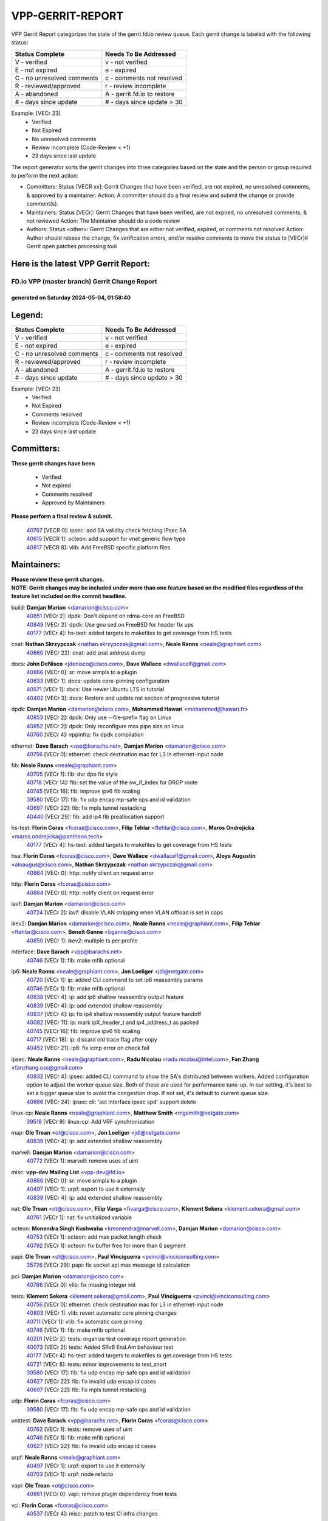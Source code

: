 #################
VPP-GERRIT-REPORT
#################

VPP Gerrit Report categorizes the state of the gerrit.fd.io review queue.  Each gerrit change is labeled with the following status:

========================== ===========================
Status Complete            Needs To Be Addressed
========================== ===========================
V - verified               v - not verified
E - not expired            e - expired
C - no unresolved comments c - comments not resolved
R - reviewed/approved      r - review incomplete
A - abandoned              A - gerrit.fd.io to restore
# - days since update      # - days since update > 30
========================== ===========================

Example: [VECr 23]
    - Verified
    - Not Expired
    - No unresolved comments
    - Review incomplete (Code-Review < +1)
    - 23 days since last update

The report generator sorts the gerrit changes into three categories based on the state and the person or group required to perform the next action:

- Committers:
  Status [VECR xx]: Gerrit Changes that have been verified, are not expired, no unresolved comments, & approved by a maintainer.
  Action: A committer should do a final review and submit the change or provide comment(s).

- Maintainers:
  Status [VECr]: Gerrit Changes that have been verified, are not expired, no unresolved comments, & not reviewed
  Action: The Maintainer should do a code review

- Authors:
  Status <other>: Gerrit Changes that are either not verified, expired, or comments not resolved
  Action: Author should rebase the change, fix verification errors, and/or resolve comments to move the status to [VECr]# Gerrit open patches processing tool

Here is the latest VPP Gerrit Report:
-------------------------------------

==============================================
FD.io VPP (master branch) Gerrit Change Report
==============================================
--------------------------------------------
generated on Saturday 2024-05-04, 01:58:40
--------------------------------------------


Legend:
-------
========================== ===========================
Status Complete            Needs To Be Addressed
========================== ===========================
V - verified               v - not verified
E - not expired            e - expired
C - no unresolved comments c - comments not resolved
R - reviewed/approved      r - review incomplete
A - abandoned              A - gerrit.fd.io to restore
# - days since update      # - days since update > 30
========================== ===========================

Example: [VECr 23]
    - Verified
    - Not Expired
    - Comments resolved
    - Review incomplete (Code-Review < +1)
    - 23 days since last update


Committers:
-----------
| **These gerrit changes have been**

    - Verified
    - Not expired
    - Comments resolved
    - Approved by Maintainers

| **Please perform a final review & submit.**

  | `40767 <https:////gerrit.fd.io/r/c/vpp/+/40767>`_ [VECR 0]: ipsec: add SA validity check fetching IPsec SA
  | `40615 <https:////gerrit.fd.io/r/c/vpp/+/40615>`_ [VECR 1]: octeon: add support for vnet generic flow type
  | `40817 <https:////gerrit.fd.io/r/c/vpp/+/40817>`_ [VECR 8]: vlib: Add FreeBSD specific platform files

Maintainers:
------------
| **Please review these gerrit changes.**

| **NOTE: Gerrit changes may be included under more than one feature based on the modified files regardless of the feature list included on the commit headline.**

build: **Damjan Marion** <damarion@cisco.com>
  | `40851 <https:////gerrit.fd.io/r/c/vpp/+/40851>`_ [VECr 2]: dpdk: Don't depend on rdma-core on FreeBSD
  | `40849 <https:////gerrit.fd.io/r/c/vpp/+/40849>`_ [VECr 2]: dpdk: Use gnu sed on FreeBSD for header fix ups
  | `40177 <https:////gerrit.fd.io/r/c/vpp/+/40177>`_ [VECr 4]: hs-test: added targets to makefiles to get coverage from HS tests

cnat: **Nathan Skrzypczak** <nathan.skrzypczak@gmail.com>, **Neale Ranns** <neale@graphiant.com>
  | `40660 <https:////gerrit.fd.io/r/c/vpp/+/40660>`_ [VECr 22]: cnat: add snat address dump

docs: **John DeNisco** <jdenisco@cisco.com>, **Dave Wallace** <dwallacelf@gmail.com>
  | `40866 <https:////gerrit.fd.io/r/c/vpp/+/40866>`_ [VECr 0]: sr: move srmpls to a plugin
  | `40633 <https:////gerrit.fd.io/r/c/vpp/+/40633>`_ [VECr 1]: docs: update core-pinning configuration
  | `40571 <https:////gerrit.fd.io/r/c/vpp/+/40571>`_ [VECr 1]: docs: Use newer Ubuntu LTS in tutorial
  | `40402 <https:////gerrit.fd.io/r/c/vpp/+/40402>`_ [VECr 3]: docs: Restore and update nat section of progressive tutorial

dpdk: **Damjan Marion** <damarion@cisco.com>, **Mohammed Hawari** <mohammed@hawari.fr>
  | `40853 <https:////gerrit.fd.io/r/c/vpp/+/40853>`_ [VECr 2]: dpdk: Only use --file-prefix flag on Linux
  | `40852 <https:////gerrit.fd.io/r/c/vpp/+/40852>`_ [VECr 2]: dpdk: Only reconfigure max pipe size on linux
  | `40760 <https:////gerrit.fd.io/r/c/vpp/+/40760>`_ [VECr 4]: vppinfra: fix dpdk compilation

ethernet: **Dave Barach** <vpp@barachs.net>, **Damjan Marion** <damarion@cisco.com>
  | `40756 <https:////gerrit.fd.io/r/c/vpp/+/40756>`_ [VECr 0]: ethernet: check destination mac for L3 in ethernet-input node

fib: **Neale Ranns** <neale@graphiant.com>
  | `40705 <https:////gerrit.fd.io/r/c/vpp/+/40705>`_ [VECr 1]: fib: dvr dpo fix style
  | `40718 <https:////gerrit.fd.io/r/c/vpp/+/40718>`_ [VECr 14]: fib: set the value of the sw_if_index for DROP route
  | `40745 <https:////gerrit.fd.io/r/c/vpp/+/40745>`_ [VECr 16]: fib: improve ipv6 fib scaling
  | `39580 <https:////gerrit.fd.io/r/c/vpp/+/39580>`_ [VECr 17]: fib: fix udp encap mp-safe ops and id validation
  | `40697 <https:////gerrit.fd.io/r/c/vpp/+/40697>`_ [VECr 22]: fib: fix mpls tunnel restacking
  | `40440 <https:////gerrit.fd.io/r/c/vpp/+/40440>`_ [VECr 29]: fib: add ip4 fib preallocation support

hs-test: **Florin Coras** <fcoras@cisco.com>, **Filip Tehlar** <ftehlar@cisco.com>, **Maros Ondrejicka** <maros.ondrejicka@pantheon.tech>
  | `40177 <https:////gerrit.fd.io/r/c/vpp/+/40177>`_ [VECr 4]: hs-test: added targets to makefiles to get coverage from HS tests

hsa: **Florin Coras** <fcoras@cisco.com>, **Dave Wallace** <dwallacelf@gmail.com>, **Aloys Augustin** <aloaugus@cisco.com>, **Nathan Skrzypczak** <nathan.skrzypczak@gmail.com>
  | `40864 <https:////gerrit.fd.io/r/c/vpp/+/40864>`_ [VECr 0]: http: notify client on request error

http: **Florin Coras** <fcoras@cisco.com>
  | `40864 <https:////gerrit.fd.io/r/c/vpp/+/40864>`_ [VECr 0]: http: notify client on request error

iavf: **Damjan Marion** <damarion@cisco.com>
  | `40724 <https:////gerrit.fd.io/r/c/vpp/+/40724>`_ [VECr 2]: iavf: disable VLAN stripping when VLAN offload is set in caps

ikev2: **Damjan Marion** <damarion@cisco.com>, **Neale Ranns** <neale@graphiant.com>, **Filip Tehlar** <ftehlar@cisco.com>, **Benoît Ganne** <bganne@cisco.com>
  | `40850 <https:////gerrit.fd.io/r/c/vpp/+/40850>`_ [VECr 1]: ikev2: multiple ts per profile

interface: **Dave Barach** <vpp@barachs.net>
  | `40746 <https:////gerrit.fd.io/r/c/vpp/+/40746>`_ [VECr 1]: fib: make mfib optional

ip6: **Neale Ranns** <neale@graphiant.com>, **Jon Loeliger** <jdl@netgate.com>
  | `40720 <https:////gerrit.fd.io/r/c/vpp/+/40720>`_ [VECr 1]: ip: added CLI command to set ip6 reassembly params
  | `40746 <https:////gerrit.fd.io/r/c/vpp/+/40746>`_ [VECr 1]: fib: make mfib optional
  | `40838 <https:////gerrit.fd.io/r/c/vpp/+/40838>`_ [VECr 4]: ip: add ip6 shallow reassembly output feature
  | `40839 <https:////gerrit.fd.io/r/c/vpp/+/40839>`_ [VECr 4]: ip: add extended shallow reassembly
  | `40837 <https:////gerrit.fd.io/r/c/vpp/+/40837>`_ [VECr 4]: ip: fix ip4 shallow reassembly output feature handoff
  | `40082 <https:////gerrit.fd.io/r/c/vpp/+/40082>`_ [VECr 11]: ip: mark ipX_header_t and ip4_address_t as packed
  | `40745 <https:////gerrit.fd.io/r/c/vpp/+/40745>`_ [VECr 16]: fib: improve ipv6 fib scaling
  | `40717 <https:////gerrit.fd.io/r/c/vpp/+/40717>`_ [VECr 18]: ip: discard old trace flag after copy
  | `40452 <https:////gerrit.fd.io/r/c/vpp/+/40452>`_ [VECr 21]: ip6: fix icmp error on check fail

ipsec: **Neale Ranns** <neale@graphiant.com>, **Radu Nicolau** <radu.nicolau@intel.com>, **Fan Zhang** <fanzhang.oss@gmail.com>
  | `40832 <https:////gerrit.fd.io/r/c/vpp/+/40832>`_ [VECr 4]: ipsec: added CLI command to show the SA's distributed between workers. Added configuration option to adjust the worker queue size. Both of these are used for performance tune-up. In our setting, it's best to set a bigger queue size to avoid the congestion drop. If not set, it's default to current queue size.
  | `40666 <https:////gerrit.fd.io/r/c/vpp/+/40666>`_ [VECr 24]: ipsec: cli: 'set interface ipsec spd' support delete

linux-cp: **Neale Ranns** <neale@graphiant.com>, **Matthew Smith** <mgsmith@netgate.com>
  | `39518 <https:////gerrit.fd.io/r/c/vpp/+/39518>`_ [VECr 9]: linux-cp: Add VRF synchronization

map: **Ole Troan** <ot@cisco.com>, **Jon Loeliger** <jdl@netgate.com>
  | `40839 <https:////gerrit.fd.io/r/c/vpp/+/40839>`_ [VECr 4]: ip: add extended shallow reassembly

marvell: **Damjan Marion** <damarion@cisco.com>
  | `40772 <https:////gerrit.fd.io/r/c/vpp/+/40772>`_ [VECr 1]: marvell: remove uses of uint

misc: **vpp-dev Mailing List** <vpp-dev@fd.io>
  | `40866 <https:////gerrit.fd.io/r/c/vpp/+/40866>`_ [VECr 0]: sr: move srmpls to a plugin
  | `40497 <https:////gerrit.fd.io/r/c/vpp/+/40497>`_ [VECr 1]: urpf: export to use it externally
  | `40839 <https:////gerrit.fd.io/r/c/vpp/+/40839>`_ [VECr 4]: ip: add extended shallow reassembly

nat: **Ole Troan** <ot@cisco.com>, **Filip Varga** <fivarga@cisco.com>, **Klement Sekera** <klement.sekera@gmail.com>
  | `40761 <https:////gerrit.fd.io/r/c/vpp/+/40761>`_ [VECr 1]: nat: fix unitialized variable

octeon: **Monendra Singh Kushwaha** <kmonendra@marvell.com>, **Damjan Marion** <damarion@cisco.com>
  | `40753 <https:////gerrit.fd.io/r/c/vpp/+/40753>`_ [VECr 1]: octeon: add max packet length check
  | `40792 <https:////gerrit.fd.io/r/c/vpp/+/40792>`_ [VECr 1]: octeon: fix buffer free for more than 6 segment

papi: **Ole Troan** <ot@cisco.com>, **Paul Vinciguerra** <pvinci@vinciconsulting.com>
  | `35726 <https:////gerrit.fd.io/r/c/vpp/+/35726>`_ [VECr 29]: papi: fix socket api max message id calculation

pci: **Damjan Marion** <damarion@cisco.com>
  | `40766 <https:////gerrit.fd.io/r/c/vpp/+/40766>`_ [VECr 0]: vlib: fix missing integer init

tests: **Klement Sekera** <klement.sekera@gmail.com>, **Paul Vinciguerra** <pvinci@vinciconsulting.com>
  | `40756 <https:////gerrit.fd.io/r/c/vpp/+/40756>`_ [VECr 0]: ethernet: check destination mac for L3 in ethernet-input node
  | `40803 <https:////gerrit.fd.io/r/c/vpp/+/40803>`_ [VECr 1]: vlib: revert automatic core pinning changes
  | `40711 <https:////gerrit.fd.io/r/c/vpp/+/40711>`_ [VECr 1]: vlib: fix automatic core pinning
  | `40746 <https:////gerrit.fd.io/r/c/vpp/+/40746>`_ [VECr 1]: fib: make mfib optional
  | `40201 <https:////gerrit.fd.io/r/c/vpp/+/40201>`_ [VECr 2]: tests: organize test coverage report generation
  | `40073 <https:////gerrit.fd.io/r/c/vpp/+/40073>`_ [VECr 2]: tests: Added SRv6 End.Am behaviour test
  | `40177 <https:////gerrit.fd.io/r/c/vpp/+/40177>`_ [VECr 4]: hs-test: added targets to makefiles to get coverage from HS tests
  | `40721 <https:////gerrit.fd.io/r/c/vpp/+/40721>`_ [VECr 8]: tests: minor improvements to test_snort
  | `39580 <https:////gerrit.fd.io/r/c/vpp/+/39580>`_ [VECr 17]: fib: fix udp encap mp-safe ops and id validation
  | `40627 <https:////gerrit.fd.io/r/c/vpp/+/40627>`_ [VECr 22]: fib: fix invalid udp encap id cases
  | `40697 <https:////gerrit.fd.io/r/c/vpp/+/40697>`_ [VECr 22]: fib: fix mpls tunnel restacking

udp: **Florin Coras** <fcoras@cisco.com>
  | `39580 <https:////gerrit.fd.io/r/c/vpp/+/39580>`_ [VECr 17]: fib: fix udp encap mp-safe ops and id validation

unittest: **Dave Barach** <vpp@barachs.net>, **Florin Coras** <fcoras@cisco.com>
  | `40762 <https:////gerrit.fd.io/r/c/vpp/+/40762>`_ [VECr 1]: tests: remove uses of uint
  | `40746 <https:////gerrit.fd.io/r/c/vpp/+/40746>`_ [VECr 1]: fib: make mfib optional
  | `40627 <https:////gerrit.fd.io/r/c/vpp/+/40627>`_ [VECr 22]: fib: fix invalid udp encap id cases

urpf: **Neale Ranns** <neale@graphiant.com>
  | `40497 <https:////gerrit.fd.io/r/c/vpp/+/40497>`_ [VECr 1]: urpf: export to use it externally
  | `40703 <https:////gerrit.fd.io/r/c/vpp/+/40703>`_ [VECr 1]: urpf: node refacto

vapi: **Ole Troan** <ot@cisco.com>
  | `40861 <https:////gerrit.fd.io/r/c/vpp/+/40861>`_ [VECr 0]: vapi: remove plugin dependency from tests

vcl: **Florin Coras** <fcoras@cisco.com>
  | `40537 <https:////gerrit.fd.io/r/c/vpp/+/40537>`_ [VECr 4]: misc: patch to test CI infra changes

vlib: **Dave Barach** <vpp@barachs.net>, **Damjan Marion** <damarion@cisco.com>
  | `40803 <https:////gerrit.fd.io/r/c/vpp/+/40803>`_ [VECr 1]: vlib: revert automatic core pinning changes
  | `40711 <https:////gerrit.fd.io/r/c/vpp/+/40711>`_ [VECr 1]: vlib: fix automatic core pinning
  | `40752 <https:////gerrit.fd.io/r/c/vpp/+/40752>`_ [VECr 3]: vlib: avoid pci scan without registrations
  | `40759 <https:////gerrit.fd.io/r/c/vpp/+/40759>`_ [VECr 4]: vlib: fix use of RTLD_DEEPBIND for musl
  | `40145 <https:////gerrit.fd.io/r/c/vpp/+/40145>`_ [VECr 14]: vppinfra: collect heap stats in constant time

vnet: **Damjan Marion** <damarion@cisco.com>
  | `40836 <https:////gerrit.fd.io/r/c/vpp/+/40836>`_ [VECr 4]: vnet: print Success for API errno 0 instead of UNKNOWN

vpp: **Dave Barach** <vpp@barachs.net>
  | `40711 <https:////gerrit.fd.io/r/c/vpp/+/40711>`_ [VECr 1]: vlib: fix automatic core pinning

vppinfra: **Dave Barach** <vpp@barachs.net>
  | `40803 <https:////gerrit.fd.io/r/c/vpp/+/40803>`_ [VECr 1]: vlib: revert automatic core pinning changes
  | `40711 <https:////gerrit.fd.io/r/c/vpp/+/40711>`_ [VECr 1]: vlib: fix automatic core pinning
  | `40848 <https:////gerrit.fd.io/r/c/vpp/+/40848>`_ [VECr 2]: vlib: resolving core affinity on platforms with more than 128 cpus
  | `40818 <https:////gerrit.fd.io/r/c/vpp/+/40818>`_ [VECr 8]: vppinfra: Include param.h on FreeBSD
  | `40145 <https:////gerrit.fd.io/r/c/vpp/+/40145>`_ [VECr 14]: vppinfra: collect heap stats in constant time

wireguard: **Artem Glazychev** <artem.glazychev@xored.com>, **Fan Zhang** <fanzhang.oss@gmail.com>
  | `40854 <https:////gerrit.fd.io/r/c/vpp/+/40854>`_ [VECr 1]: wireguard: fix dereference null return value
  | `40841 <https:////gerrit.fd.io/r/c/vpp/+/40841>`_ [VECr 4]: wireguard: fix uninitialized pointer read

Authors:
--------
**Please rebase and fix verification failures on these gerrit changes.**

**Adrian Villin** <avillin@cisco.com>:

  | `40722 <https:////gerrit.fd.io/r/c/vpp/+/40722>`_ [vEC 1]: tests: dns test improvements

**Alok Mishra** <almishra@marvell.com>:

  | `40829 <https:////gerrit.fd.io/r/c/vpp/+/40829>`_ [VEc 0]: dev: fix mac address dump in trace output
  | `40669 <https:////gerrit.fd.io/r/c/vpp/+/40669>`_ [vEC 1]: octeon: add support for mac address update

**Aman Singh** <aman.deep.singh@intel.com>:

  | `40371 <https:////gerrit.fd.io/r/c/vpp/+/40371>`_ [Vec 71]: ipsec: notify key changes to crypto engine during sa update

**Andrew Yourtchenko** <ayourtch@gmail.com>:

  | `39994 <https:////gerrit.fd.io/r/c/vpp/+/39994>`_ [vEc 0]: pvti: Packet Vector Tunnel Interface

**Arthur de Kerhor** <arthurdekerhor@gmail.com>:

  | `39532 <https:////gerrit.fd.io/r/c/vpp/+/39532>`_ [vec 135]: ena: add tx checksum offloads and tso support

**Benoît Ganne** <bganne@cisco.com>:

  | `39525 <https:////gerrit.fd.io/r/c/vpp/+/39525>`_ [VeC 79]: fib: log an error when destroying non-empty tables

**Daniel Beres** <dberes@cisco.com>:

  | `37071 <https:////gerrit.fd.io/r/c/vpp/+/37071>`_ [Vec 135]: ebuild: adding libmemif to debian packages

**Dau Do** <daudo@yahoo.com>:

  | `40831 <https:////gerrit.fd.io/r/c/vpp/+/40831>`_ [vEC 6]: ipsec: added CLI command to show the SA's distributed between workers. Added configuration option to adjust the worker queue size. Both of these are used for performance tune-up. In our setting, it's best to set a bigger queue size to avoid the congestion drop. If not set, it's default to current queue size.

**Dmitry Valter** <dvalter@protonmail.com>:

  | `40503 <https:////gerrit.fd.io/r/c/vpp/+/40503>`_ [VeC 39]: tests: skip more excpuded plugin tests
  | `40478 <https:////gerrit.fd.io/r/c/vpp/+/40478>`_ [VeC 39]: vlib: add config for elog tracing
  | `40150 <https:////gerrit.fd.io/r/c/vpp/+/40150>`_ [VeC 119]: vppinfra: fix test_vec invalid checks
  | `40123 <https:////gerrit.fd.io/r/c/vpp/+/40123>`_ [VeC 135]: fib: fix ip drop path crashes
  | `40122 <https:////gerrit.fd.io/r/c/vpp/+/40122>`_ [VeC 136]: vppapigen: fix enum format function
  | `40081 <https:////gerrit.fd.io/r/c/vpp/+/40081>`_ [VeC 148]: nat: fix det44 flaky test

**Emmanuel Scaria** <emmanuelscaria11@gmail.com>:

  | `40293 <https:////gerrit.fd.io/r/c/vpp/+/40293>`_ [Vec 86]: tcp: Start persist timer if snd_wnd is zero and no probing
  | `40129 <https:////gerrit.fd.io/r/c/vpp/+/40129>`_ [vec 133]: tcp: drop resets on tcp closed state Type: improvement Change-Id: If0318aa13a98ac4bdceca1b7f3b5d646b4b8d550 Signed-off-by: emmanuel <emmanuelscaria11@gmail.com>

**Florin Coras** <florin.coras@gmail.com>:

  | `40287 <https:////gerrit.fd.io/r/c/vpp/+/40287>`_ [VeC 68]: session: make local port allocator fib aware

**Frédéric Perrin** <fred@fperrin.net>:

  | `39251 <https:////gerrit.fd.io/r/c/vpp/+/39251>`_ [VeC 174]: ethernet: check dmacs_bad in the fastpath case
  | `39321 <https:////gerrit.fd.io/r/c/vpp/+/39321>`_ [VeC 174]: tests: fix issues found when enabling DMAC check

**Gabriel Oginski** <gabrielx.oginski@intel.com>:

  | `39549 <https:////gerrit.fd.io/r/c/vpp/+/39549>`_ [VeC 137]: interface dpdk avf: introducing setting RSS hash key feature
  | `39590 <https:////gerrit.fd.io/r/c/vpp/+/39590>`_ [VeC 155]: interface: move set rss queues function

**Hadi Dernaika** <hadidernaika31@gmail.com>:

  | `39995 <https:////gerrit.fd.io/r/c/vpp/+/39995>`_ [Vec 51]: virtio: fix crash on show tun cli

**Hadi Rayan Al-Sandid** <halsandi@cisco.com>:

  | `40088 <https:////gerrit.fd.io/r/c/vpp/+/40088>`_ [VEc 18]: misc: move snap, llc, osi to plugin

**Ivan Shvedunov** <ivan4th@gmail.com>:

  | `39615 <https:////gerrit.fd.io/r/c/vpp/+/39615>`_ [Vec 43]: ip: fix crash in ip4_neighbor_advertise

**Klement Sekera** <klement.sekera@gmail.com>:

  | `40622 <https:////gerrit.fd.io/r/c/vpp/+/40622>`_ [VeC 35]: papi: more detailed packing error message
  | `40547 <https:////gerrit.fd.io/r/c/vpp/+/40547>`_ [VeC 45]: vapi: don't store dict in length field

**Konstantin Kogdenko** <k.kogdenko@gmail.com>:

  | `40280 <https:////gerrit.fd.io/r/c/vpp/+/40280>`_ [veC 62]: nat: add in2out-ip-fib-index config option

**Lajos Katona** <katonalala@gmail.com>:

  | `40471 <https:////gerrit.fd.io/r/c/vpp/+/40471>`_ [Vec 44]: docs: Add doc for API Trace Tools
  | `40460 <https:////gerrit.fd.io/r/c/vpp/+/40460>`_ [Vec 51]: api: fix path for api definition files in vpe.api

**Manual Praying** <bobobo1618@gmail.com>:

  | `40573 <https:////gerrit.fd.io/r/c/vpp/+/40573>`_ [vEC 1]: nat: Implement SNAT on hairpin NAT for TCP, UDP and ICMP.
  | `40750 <https:////gerrit.fd.io/r/c/vpp/+/40750>`_ [VEc 11]: dhcp: Update RA for prefixes inside DHCP-PD prefixes.

**Maxime Peim** <mpeim@cisco.com>:

  | `40368 <https:////gerrit.fd.io/r/c/vpp/+/40368>`_ [VeC 63]: fib: fix covered_inherit_add
  | `39942 <https:////gerrit.fd.io/r/c/vpp/+/39942>`_ [VeC 164]: misc: tracedump specify cache size

**Mohsin Kazmi** <sykazmi@cisco.com>:

  | `40719 <https:////gerrit.fd.io/r/c/vpp/+/40719>`_ [VEc 11]: ip: add support for drop route through vpp CLI
  | `39146 <https:////gerrit.fd.io/r/c/vpp/+/39146>`_ [Vec 158]: geneve: add support for layer 3

**Monendra Singh Kushwaha** <kmonendra@marvell.com>:

  | `40508 <https:////gerrit.fd.io/r/c/vpp/+/40508>`_ [VEc 0]: octeon: add support for Marvell Octeon9 SoC

**Nathan Skrzypczak** <nathan.skrzypczak@gmail.com>:

  | `32819 <https:////gerrit.fd.io/r/c/vpp/+/32819>`_ [VeC 46]: vlib: allow overlapping cli subcommands

**Neale Ranns** <neale@graphiant.com>:

  | `40288 <https:////gerrit.fd.io/r/c/vpp/+/40288>`_ [veC 31]: fib: Fix the make-before break load-balance construction
  | `40360 <https:////gerrit.fd.io/r/c/vpp/+/40360>`_ [veC 72]: vlib: Drain the frame queues before pausing at barrier.     - thread hand-off puts buffer in a frame queue between workers x and y. if worker y is waiting for the barrier lock, then these buffers are not processed until the lock is released. At that point state referred to by the buffers (e.g. an IPSec SA or an RX interface) could have been removed. so drain the frame queues for all workers before claiming to have reached the barrier.     - getting to the barrier is changed to a staged approach, with actions taken at each stage.
  | `40361 <https:////gerrit.fd.io/r/c/vpp/+/40361>`_ [veC 75]: vlib: remove the now unrequired frame queue check count.    - there is now an accurate measure of whether frame queues are populated.
  | `38092 <https:////gerrit.fd.io/r/c/vpp/+/38092>`_ [Vec 178]: ip: IP address family common input node

**Nick Zavaritsky** <nick.zavaritsky@emnify.com>:

  | `39477 <https:////gerrit.fd.io/r/c/vpp/+/39477>`_ [VeC 136]: geneve: support custom options in decap

**Nikita Skrynnik** <nikita.skrynnik@xored.com>:

  | `40325 <https:////gerrit.fd.io/r/c/vpp/+/40325>`_ [Vec 43]: ping: Allow to specify a source interface in ping binary API
  | `40246 <https:////gerrit.fd.io/r/c/vpp/+/40246>`_ [VeC 51]: ping: Check only PING_RESPONSE_IP4 and PING_RESPONSE_IP6 events

**Nithinsen Kaithakadan** <nkaithakadan@marvell.com>:

  | `40548 <https:////gerrit.fd.io/r/c/vpp/+/40548>`_ [VeC 32]: octeon: add crypto framework

**Ole Troan** <otroan@employees.org>:

  | `40825 <https:////gerrit.fd.io/r/c/vpp/+/40825>`_ [VEc 3]: api: add to_net parameter to endian messages

**Oussama Drici** <o.drici@esi-sba.dz>:

  | `40488 <https:////gerrit.fd.io/r/c/vpp/+/40488>`_ [VeC 31]: bfd: move bfd to plugin, fix checkstyle, fix bfd test, bfd docs,

**Pierre Pfister** <ppfister@cisco.com>:

  | `40764 <https:////gerrit.fd.io/r/c/vpp/+/40764>`_ [vEC 1]: wireguard: use clib helpers for endianness
  | `40758 <https:////gerrit.fd.io/r/c/vpp/+/40758>`_ [vEc 4]: build: add config option for LD_PRELOAD

**Stanislav Zaikin** <zstaseg@gmail.com>:

  | `40400 <https:////gerrit.fd.io/r/c/vpp/+/40400>`_ [VeC 49]: ikev2: handoff packets to main thread
  | `40379 <https:////gerrit.fd.io/r/c/vpp/+/40379>`_ [VeC 70]: linux-cp: populate mapping vif-sw_if_index only for default-ns
  | `40292 <https:////gerrit.fd.io/r/c/vpp/+/40292>`_ [VeC 88]: tap: add virtio polling option

**Todd Hsiao** <tohsiao@cisco.com>:

  | `40462 <https:////gerrit.fd.io/r/c/vpp/+/40462>`_ [vEC 1]: ip: Full reassembly and fragmentation enhancement

**Tom Jones** <thj@freebsd.org>:

  | `40468 <https:////gerrit.fd.io/r/c/vpp/+/40468>`_ [VEc 0]: vppinfra: Add platform cpu and domain get for FreeBSD

**Vladimir Ratnikov** <vratnikov@netgate.com>:

  | `40626 <https:////gerrit.fd.io/r/c/vpp/+/40626>`_ [VEc 9]: ip6-nd: simplify API to directly set options

**Vladislav Grishenko** <themiron@mail.ru>:

  | `40630 <https:////gerrit.fd.io/r/c/vpp/+/40630>`_ [VEc 18]: vlib: mark cli quit command as mp_safe
  | `40415 <https:////gerrit.fd.io/r/c/vpp/+/40415>`_ [VEc 24]: ip: mark IP_ADDRESS_DUMP as mp-safe
  | `40436 <https:////gerrit.fd.io/r/c/vpp/+/40436>`_ [VEc 24]: ip: mark IP_TABLE_DUMP and IP_ROUTE_DUMP as mp-safe
  | `39579 <https:////gerrit.fd.io/r/c/vpp/+/39579>`_ [VeC 33]: fib: ensure mpls dpo index is valid for its next node
  | `40629 <https:////gerrit.fd.io/r/c/vpp/+/40629>`_ [VeC 33]: stats: add interface link speed to statseg
  | `40628 <https:////gerrit.fd.io/r/c/vpp/+/40628>`_ [VeC 33]: stats: add sw interface tags to statseg
  | `38524 <https:////gerrit.fd.io/r/c/vpp/+/38524>`_ [VeC 33]: fib: fix interface resolve from unlinked fib entries
  | `38245 <https:////gerrit.fd.io/r/c/vpp/+/38245>`_ [VeC 33]: mpls: fix crashes on mpls tunnel create/delete
  | `40438 <https:////gerrit.fd.io/r/c/vpp/+/40438>`_ [VeC 33]: vppinfra: fix mhash oob after unset and add tests
  | `39555 <https:////gerrit.fd.io/r/c/vpp/+/39555>`_ [VeC 62]: nat: fix nat44-ed address removal from fib
  | `40413 <https:////gerrit.fd.io/r/c/vpp/+/40413>`_ [VeC 62]: nat: stick nat44-ed to use configured outside-fib

**Vratko Polak** <vrpolak@cisco.com>:

  | `40013 <https:////gerrit.fd.io/r/c/vpp/+/40013>`_ [veC 156]: nat: speed-up nat44-ed outside address distribution
  | `39315 <https:////gerrit.fd.io/r/c/vpp/+/39315>`_ [VeC 163]: vppapigen: recognize also _event as to_network

**Xiaoming Jiang** <jiangxiaoming@outlook.com>:

  | `40377 <https:////gerrit.fd.io/r/c/vpp/+/40377>`_ [VeC 70]: vppinfra: fix cpu freq init error if cpu support aperfmperf

**kai zhang** <zhangkaiheb@126.com>:

  | `40241 <https:////gerrit.fd.io/r/c/vpp/+/40241>`_ [veC 42]: dpdk: problem in parsing max-simd-bitwidth setting

**shaohui jin** <jinshaohui789@163.com>:

  | `39776 <https:////gerrit.fd.io/r/c/vpp/+/39776>`_ [VeC 51]: vppinfra: fix memory overrun in mhash_set_mem

**steven luong** <sluong@cisco.com>:

  | `40576 <https:////gerrit.fd.io/r/c/vpp/+/40576>`_ [VeC 44]: virtio: Add RX queue full statisitics
  | `40109 <https:////gerrit.fd.io/r/c/vpp/+/40109>`_ [VeC 85]: virtio: RSS support

**vinay tripathi** <vinayx.tripathi@intel.com>:

  | `39979 <https:////gerrit.fd.io/r/c/vpp/+/39979>`_ [VEc 15]: ipsec: move ah packet processing in the inline function ipsec_ah_packet_process

Legend:
-------
========================== ===========================
Status Complete            Needs To Be Addressed
========================== ===========================
V - verified               v - not verified
E - not expired            e - expired
C - no unresolved comments c - comments not resolved
R - reviewed/approved      r - review incomplete
A - abandoned              A - gerrit.fd.io to restore
# - days since update      # - days since update > 30
========================== ===========================

Example: [VECr 23]
    - Verified
    - Not Expired
    - Comments resolved
    - Review incomplete (Code-Review < +1)
    - 23 days since last update


Statistics:
-----------
================ ===
Patches assigned
================ ===
authors          75
maintainers      57
committers       3
abandoned        0
================ ===

